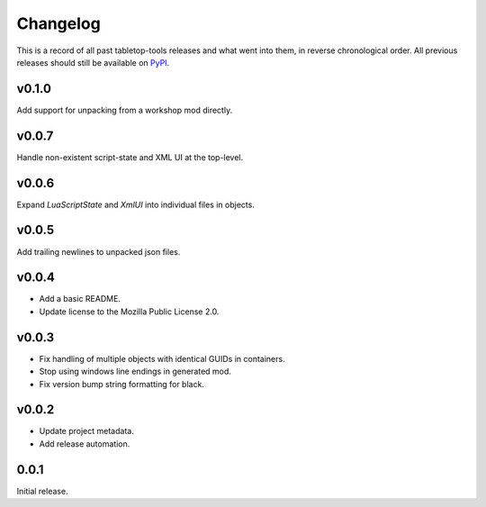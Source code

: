 =========
Changelog
=========

This is a record of all past tabletop-tools releases and what went into them,
in reverse chronological order. All previous releases should still be available
on `PyPI <https://pypi.org/project/tabletop-tools/>`__.

.. changelog start

v0.1.0
......
Add support for unpacking from a workshop mod directly.


v0.0.7
......
Handle non-existent script-state and XML UI at the top-level.


v0.0.6
......

Expand `LuaScriptState` and `XmlUI` into individual files in objects.


v0.0.5
......

Add trailing newlines to unpacked json files.


v0.0.4
......

* Add a basic README.
* Update license to the Mozilla Public License 2.0.


v0.0.3
......

* Fix handling of multiple objects with identical GUIDs in containers.
* Stop using windows line endings in generated mod.
* Fix version bump string formatting for black.


v0.0.2
......

* Update project metadata.
* Add release automation.


0.0.1
.....

Initial release.

